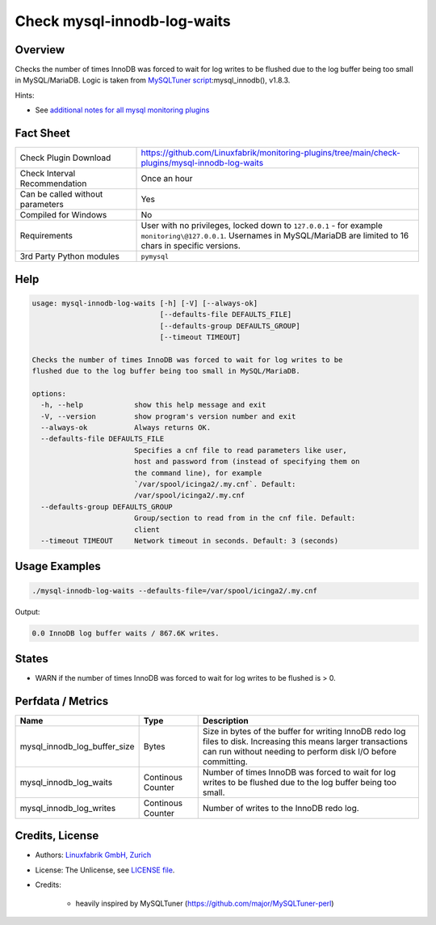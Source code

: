 Check mysql-innodb-log-waits
============================

Overview
--------

Checks the number of times InnoDB was forced to wait for log writes to be flushed due to the log buffer being too small in MySQL/MariaDB. Logic is taken from `MySQLTuner script <https://github.com/major/MySQLTuner-perl>`_:mysql_innodb(), v1.8.3.

Hints:

* See `additional notes for all mysql monitoring plugins <https://github.com/Linuxfabrik/monitoring-plugins/blob/main/PLUGINS-MYSQL.rst>`_


Fact Sheet
----------

.. csv-table::
    :widths: 30, 70

    "Check Plugin Download",                "https://github.com/Linuxfabrik/monitoring-plugins/tree/main/check-plugins/mysql-innodb-log-waits"
    "Check Interval Recommendation",        "Once an hour"
    "Can be called without parameters",     "Yes"
    "Compiled for Windows",                 "No"
    "Requirements",                         "User with no privileges, locked down to ``127.0.0.1`` - for example ``monitoring\@127.0.0.1``. Usernames in MySQL/MariaDB are limited to 16 chars in specific versions."
    "3rd Party Python modules",             "``pymysql``"


Help
----

.. code-block:: text

    usage: mysql-innodb-log-waits [-h] [-V] [--always-ok]
                                  [--defaults-file DEFAULTS_FILE]
                                  [--defaults-group DEFAULTS_GROUP]
                                  [--timeout TIMEOUT]

    Checks the number of times InnoDB was forced to wait for log writes to be
    flushed due to the log buffer being too small in MySQL/MariaDB.

    options:
      -h, --help            show this help message and exit
      -V, --version         show program's version number and exit
      --always-ok           Always returns OK.
      --defaults-file DEFAULTS_FILE
                            Specifies a cnf file to read parameters like user,
                            host and password from (instead of specifying them on
                            the command line), for example
                            `/var/spool/icinga2/.my.cnf`. Default:
                            /var/spool/icinga2/.my.cnf
      --defaults-group DEFAULTS_GROUP
                            Group/section to read from in the cnf file. Default:
                            client
      --timeout TIMEOUT     Network timeout in seconds. Default: 3 (seconds)


Usage Examples
--------------

.. code-block:: bash

    ./mysql-innodb-log-waits --defaults-file=/var/spool/icinga2/.my.cnf

Output:

.. code-block:: text

    0.0 InnoDB log buffer waits / 867.6K writes.


States
------

* WARN if the number of times InnoDB was forced to wait for log writes to be flushed is > 0.


Perfdata / Metrics
------------------

.. csv-table::
    :widths: 25, 15, 60
    :header-rows: 1
    
    Name,                                       Type,               Description
    mysql_innodb_log_buffer_size,               Bytes,              "Size in bytes of the buffer for writing InnoDB redo log files to disk. Increasing this means larger transactions can run without needing to perform disk I/O before committing."
    mysql_innodb_log_waits,                     Continous Counter,  "Number of times InnoDB was forced to wait for log writes to be flushed due to the log buffer being too small."
    mysql_innodb_log_writes,                    Continous Counter,  "Number of writes to the InnoDB redo log."


Credits, License
----------------

* Authors: `Linuxfabrik GmbH, Zurich <https://www.linuxfabrik.ch>`_
* License: The Unlicense, see `LICENSE file <https://unlicense.org/>`_.
* Credits:

    * heavily inspired by MySQLTuner (https://github.com/major/MySQLTuner-perl)
